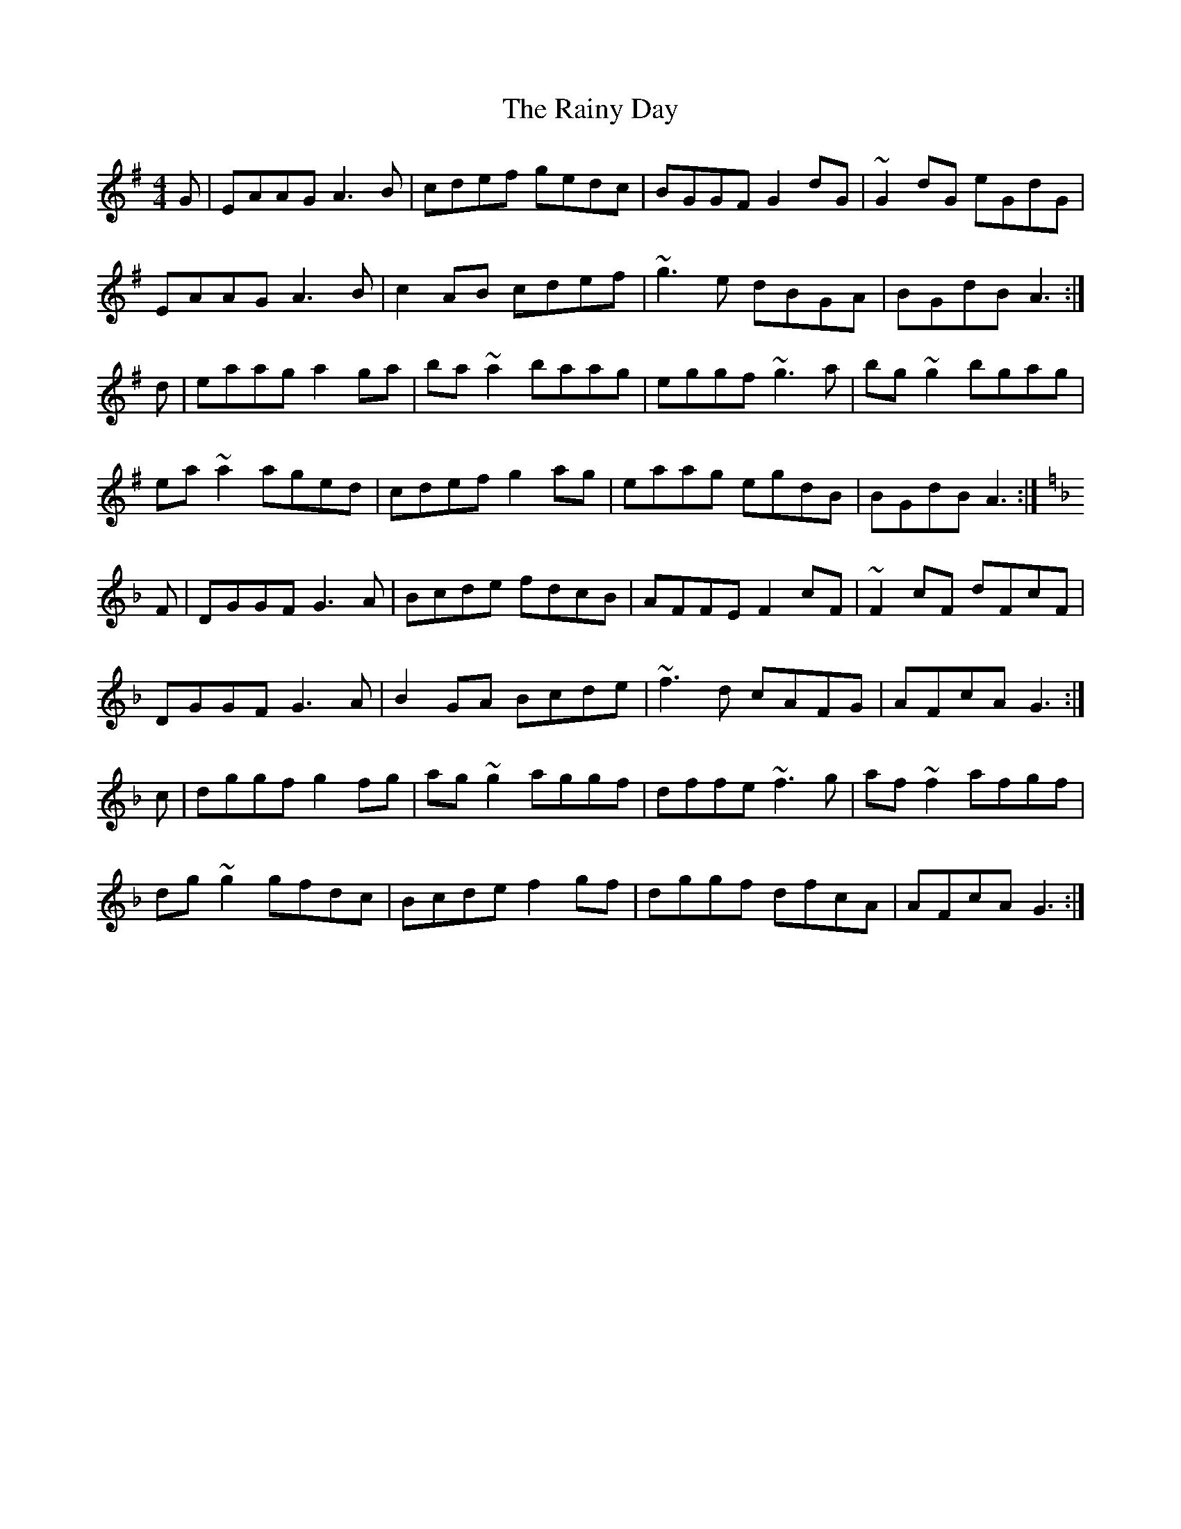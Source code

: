 X: 33530
T: Rainy Day, The
R: reel
M: 4/4
K: Adorian
G|EAAG A3B|cdef gedc|BGGF G2dG|~G2dG eGdG|
EAAG A3B|c2AB cdef|~g3e dBGA|BGdB A3:|
d|eaag a2ga|ba~a2 baag|eggf ~g3a|bg~g2 bgag|
ea~a2 aged|cdef g2ag|eaag egdB|BGdB A3:|
K: Gdor
F|DGGF G3A|Bcde fdcB|AFFE F2cF|~F2cF dFcF|
DGGF G3A|B2GA Bcde|~f3d cAFG|AFcA G3:|
c|dggf g2fg|ag~g2 aggf|dffe ~f3g|af~f2 afgf|
dg~g2 gfdc|Bcde f2gf|dggf dfcA|AFcA G3:|

